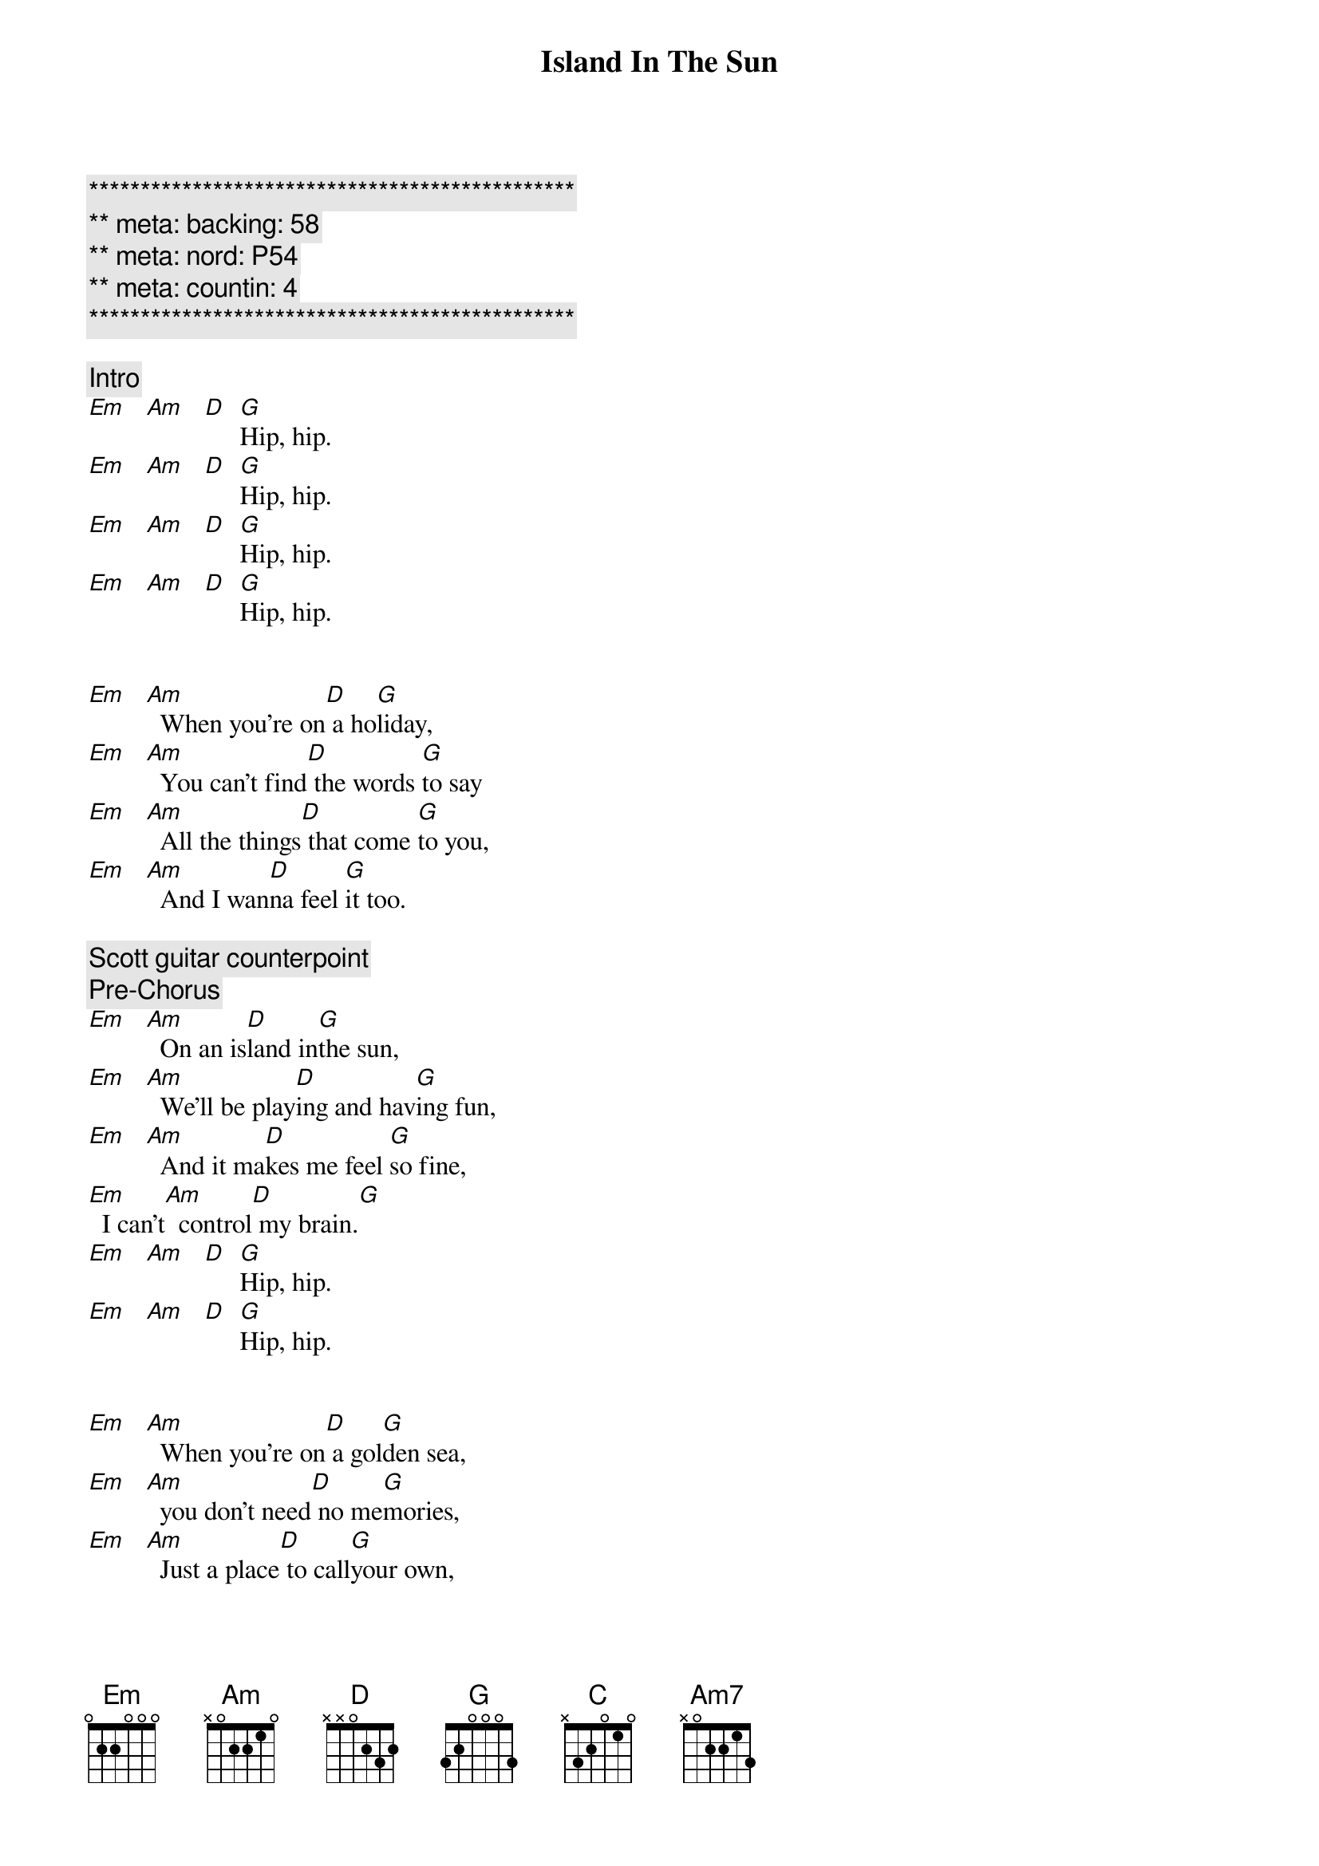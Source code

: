 {title: Island In The Sun}
{artist: Weezer}
{key: Em}
{duration: 3:00}
{meta: nord: P54}
{meta: backing: 58}
{meta: countin: 4}

{c:***********************************************}
{c:** meta: backing: 58}
{c:** meta: nord: P54}
{c:** meta: countin: 4}
{c:***********************************************}

{comment: Intro}
[Em]   [Am]   [D]  [G]Hip, hip.
[Em]   [Am]   [D]  [G]Hip, hip.
[Em]   [Am]   [D]  [G]Hip, hip.
[Em]   [Am]   [D]  [G]Hip, hip.


{start_of_verse}
[Em]   [Am]  When you're on[D] a ho[G]liday,
[Em]   [Am]  You can't find[D] the words [G]to say
[Em]   [Am]  All the things[D] that come [G]to you,
[Em]   [Am]  And I wan[D]na feel [G]it too.
{end_of_verse}

{comment: Scott guitar counterpoint}
{comment: Pre-Chorus}
[Em]   [Am]  On an is[D]land in[G]the sun,
[Em]   [Am]  We'll be play[D]ing and hav[G]ing fun,
[Em]   [Am]  And it ma[D]kes me feel [G]so fine,
[Em]  I can't[Am]  control[D] my brain.[G]
[Em]   [Am]   [D]  [G]Hip, hip.
[Em]   [Am]   [D]  [G]Hip, hip.


{start_of_verse}
[Em]   [Am]  When you're on[D] a gol[G]den sea,
[Em]   [Am]  you don't need[D] no me[G]mories,
[Em]   [Am]  Just a place[D] to call[G]your own,
[Em]   [Am]  As we drift[D] into [G]the zone.
{end_of_verse}


{comment: Scott guitar counterpoint}
{comment: Pre-Chorus}
[Em]   [Am]  On an is[D]land in[G]the sun,
[Em]   [Am]  We'll be play[D]ing and hav[G]ing fun,
[Em]   [Am]  And it ma[D]kes me feel [G]so fine,
[Em]  I can't[Am]  control[D] my brain.[G]


{start_of_chorus}
[D] We'll run a [G]way together.
[D] We'll spend some [G]time forever.
[C] We'll never [Am7]feel bad any[D]more.
[D]Hip, hip.
[Em]   [Am]   [D]  [G]Hip, hip.
[Em]   [Am]   [D]  [G]Hip, hip.
{end_of_chorus}


{comment: Solo}
[Em]   [Am]   [D]  [G]Hip, hip.
[Em]   [Am]   [D]  [G]Hip, hip.
| Em . Am . | D . G . |
| Em . Am . | D . G . |
| Em . Am . | D . G . |
| Em . Am . | D . G . |

{comment: Scott guitar counterpoint}
{comment: Pre-Chorus}
[Em]   [Am]  On an is[D]land in [G]the sun,
[Em]   [Am]  We'll be play[D]ing and hav[G]ing fun,
[Em]   [Am]  And it ma[D]kes me feel [G]so fine,
[Em]  I can't[Am]  control[D] my brain.[G]


{start_of_chorus}
[D] We'll run a [G]way together.
[D] We'll spend some [G]time forever.
[C] We'll never [Am7]feel bad any[D]more.
Hip, hip.
{end_of_chorus}


{comment: Outro}
[Em]   [Am]   [D]  [G] We'll 
ne[Em]ver feel bad[Am]  any[D]more.[G]
[Em]( -- )[Am] ( -- ) [D] ( -- ) [G]  
[Em]   [Am]   [D]  [G]Hip, hip.
[Em]   [Am]   [D]  [G] We'll 
ne[Em]ver feel bad[Am]  any[D]more.[G]
[Em]   [Am]   [D]  [G]Hip, hip.
[Em]   [Am]   [D]  [G]Hip, hip.
[Em]   [Am]   [D]  [G]Hip, hip.

